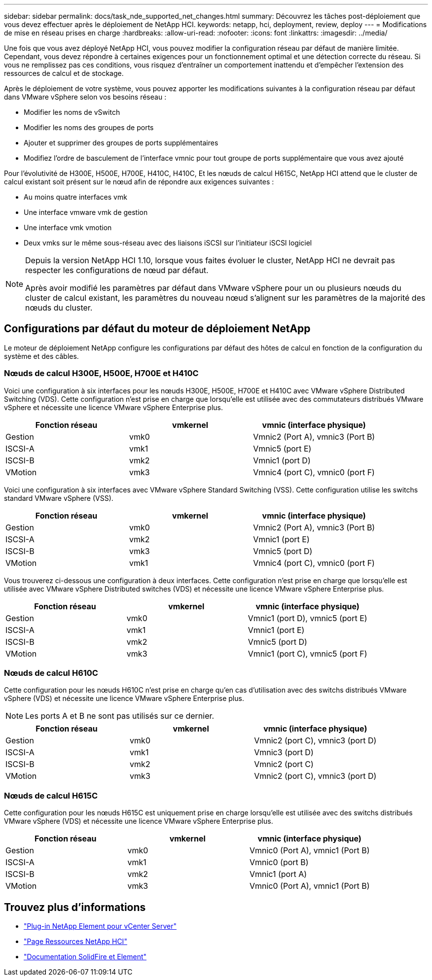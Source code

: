 ---
sidebar: sidebar 
permalink: docs/task_nde_supported_net_changes.html 
summary: Découvrez les tâches post-déploiement que vous devez effectuer après le déploiement de NetApp HCI. 
keywords: netapp, hci, deployment, review, deploy 
---
= Modifications de mise en réseau prises en charge
:hardbreaks:
:allow-uri-read: 
:nofooter: 
:icons: font
:linkattrs: 
:imagesdir: ../media/


[role="lead"]
Une fois que vous avez déployé NetApp HCI, vous pouvez modifier la configuration réseau par défaut de manière limitée. Cependant, vous devez répondre à certaines exigences pour un fonctionnement optimal et une détection correcte du réseau. Si vous ne remplissez pas ces conditions, vous risquez d'entraîner un comportement inattendu et d'empêcher l'extension des ressources de calcul et de stockage.

Après le déploiement de votre système, vous pouvez apporter les modifications suivantes à la configuration réseau par défaut dans VMware vSphere selon vos besoins réseau :

* Modifier les noms de vSwitch
* Modifier les noms des groupes de ports
* Ajouter et supprimer des groupes de ports supplémentaires
* Modifiez l'ordre de basculement de l'interface vmnic pour tout groupe de ports supplémentaire que vous avez ajouté


Pour l'évolutivité de H300E, H500E, H700E, H410C, H410C, Et les nœuds de calcul H615C, NetApp HCI attend que le cluster de calcul existant soit présent sur le nœud afin de répondre aux exigences suivantes :

* Au moins quatre interfaces vmk
* Une interface vmware vmk de gestion
* Une interface vmk vmotion
* Deux vmks sur le même sous-réseau avec des liaisons iSCSI sur l'initiateur iSCSI logiciel


[NOTE]
====
Depuis la version NetApp HCI 1.10, lorsque vous faites évoluer le cluster, NetApp HCI ne devrait pas respecter les configurations de nœud par défaut.

Après avoir modifié les paramètres par défaut dans VMware vSphere pour un ou plusieurs nœuds du cluster de calcul existant, les paramètres du nouveau nœud s'alignent sur les paramètres de la majorité des nœuds du cluster.

====


== Configurations par défaut du moteur de déploiement NetApp

Le moteur de déploiement NetApp configure les configurations par défaut des hôtes de calcul en fonction de la configuration du système et des câbles.



=== Nœuds de calcul H300E, H500E, H700E et H410C

Voici une configuration à six interfaces pour les nœuds H300E, H500E, H700E et H410C avec VMware vSphere Distributed Switching (VDS). Cette configuration n'est prise en charge que lorsqu'elle est utilisée avec des commutateurs distribués VMware vSphere et nécessite une licence VMware vSphere Enterprise plus.

|===
| Fonction réseau | vmkernel | vmnic (interface physique) 


| Gestion | vmk0 | Vmnic2 (Port A), vmnic3 (Port B) 


| ISCSI-A | vmk1 | Vmnic5 (port E) 


| ISCSI-B | vmk2 | Vmnic1 (port D) 


| VMotion | vmk3 | Vmnic4 (port C), vmnic0 (port F) 
|===
Voici une configuration à six interfaces avec VMware vSphere Standard Switching (VSS). Cette configuration utilise les switchs standard VMware vSphere (VSS).

|===
| Fonction réseau | vmkernel | vmnic (interface physique) 


| Gestion | vmk0 | Vmnic2 (Port A), vmnic3 (Port B) 


| ISCSI-A | vmk2 | Vmnic1 (port E) 


| ISCSI-B | vmk3 | Vmnic5 (port D) 


| VMotion | vmk1 | Vmnic4 (port C), vmnic0 (port F) 
|===
Vous trouverez ci-dessous une configuration à deux interfaces. Cette configuration n'est prise en charge que lorsqu'elle est utilisée avec VMware vSphere Distributed switches (VDS) et nécessite une licence VMware vSphere Enterprise plus.

|===
| Fonction réseau | vmkernel | vmnic (interface physique) 


| Gestion | vmk0 | Vmnic1 (port D), vmnic5 (port E) 


| ISCSI-A | vmk1 | Vmnic1 (port E) 


| ISCSI-B | vmk2 | Vmnic5 (port D) 


| VMotion | vmk3 | Vmnic1 (port C), vmnic5 (port F) 
|===


=== Nœuds de calcul H610C

Cette configuration pour les nœuds H610C n'est prise en charge qu'en cas d'utilisation avec des switchs distribués VMware vSphere (VDS) et nécessite une licence VMware vSphere Enterprise plus.


NOTE: Les ports A et B ne sont pas utilisés sur ce dernier.

|===
| Fonction réseau | vmkernel | vmnic (interface physique) 


| Gestion | vmk0 | Vmnic2 (port C), vmnic3 (port D) 


| ISCSI-A | vmk1 | Vmnic3 (port D) 


| ISCSI-B | vmk2 | Vmnic2 (port C) 


| VMotion | vmk3 | Vmnic2 (port C), vmnic3 (port D) 
|===


=== Nœuds de calcul H615C

Cette configuration pour les nœuds H615C est uniquement prise en charge lorsqu'elle est utilisée avec des switchs distribués VMware vSphere (VDS) et nécessite une licence VMware vSphere Enterprise plus.

|===
| Fonction réseau | vmkernel | vmnic (interface physique) 


| Gestion | vmk0 | Vmnic0 (Port A), vmnic1 (Port B) 


| ISCSI-A | vmk1 | Vmnic0 (port B) 


| ISCSI-B | vmk2 | Vmnic1 (port A) 


| VMotion | vmk3 | Vmnic0 (Port A), vmnic1 (Port B) 
|===


== Trouvez plus d'informations

* https://docs.netapp.com/us-en/vcp/index.html["Plug-in NetApp Element pour vCenter Server"^]
* https://www.netapp.com/us/documentation/hci.aspx["Page Ressources NetApp HCI"^]
* https://docs.netapp.com/us-en/element-software/index.html["Documentation SolidFire et Element"^]

